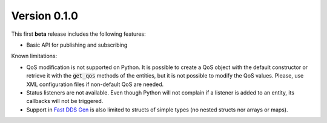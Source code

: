 Version 0.1.0
-------------

This first **beta** release includes the following features:

* Basic API for publishing and subscribing

Known limitations:

* QoS modification is not supported on Python.
  It is possible to create a QoS object with the default constructor or retrieve it with the :code:`get_qos` methods
  of the entities, but it is not possible to modify the QoS values.
  Please, use XML configuration files if non-default QoS are needed.
* Status listeners are not available.
  Even though Python will not complain if a listener is added to an entity, its callbacks will not be triggered.
* Support in `Fast DDS Gen <https://fast-dds.docs.eprosima.com/en/latest/fastddsgen/usage/usage.html>`_ is also
  limited to structs of simple types (no nested structs nor arrays or maps).
